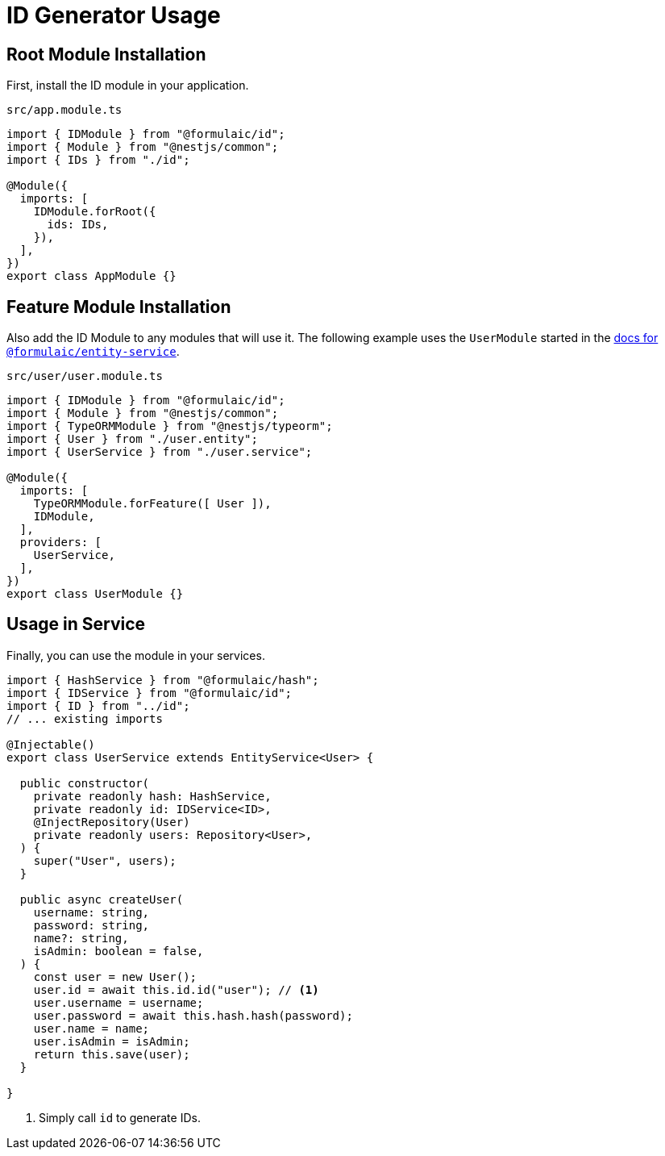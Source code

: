 = ID Generator Usage

== Root Module Installation

First, install the ID module in your application.

.`src/app.module.ts`
[source,typescript]
----
import { IDModule } from "@formulaic/id";
import { Module } from "@nestjs/common";
import { IDs } from "./id";

@Module({
  imports: [
    IDModule.forRoot({
      ids: IDs,
    }),
  ],
})
export class AppModule {}
----

== Feature Module Installation

Also add the ID Module to any modules that will use it.
The following example uses the `UserModule` started in the xref:entity-service::usage.adoc[docs for `@formulaic/entity-service`].

.`src/user/user.module.ts`
[source,typescript]
----
import { IDModule } from "@formulaic/id";
import { Module } from "@nestjs/common";
import { TypeORMModule } from "@nestjs/typeorm";
import { User } from "./user.entity";
import { UserService } from "./user.service";

@Module({
  imports: [
    TypeORMModule.forFeature([ User ]),
    IDModule,
  ],
  providers: [
    UserService,
  ],
})
export class UserModule {}
----

== Usage in Service

Finally, you can use the module in your services.

[source,typescript]
----
import { HashService } from "@formulaic/hash";
import { IDService } from "@formulaic/id";
import { ID } from "../id";
// ... existing imports

@Injectable()
export class UserService extends EntityService<User> {

  public constructor(
    private readonly hash: HashService,
    private readonly id: IDService<ID>,
    @InjectRepository(User)
    private readonly users: Repository<User>,
  ) {
    super("User", users);
  }

  public async createUser(
    username: string,
    password: string,
    name?: string,
    isAdmin: boolean = false,
  ) {
    const user = new User();
    user.id = await this.id.id("user"); // <.>
    user.username = username;
    user.password = await this.hash.hash(password);
    user.name = name;
    user.isAdmin = isAdmin;
    return this.save(user);
  }

}
----
<.> Simply call `id` to generate IDs.
